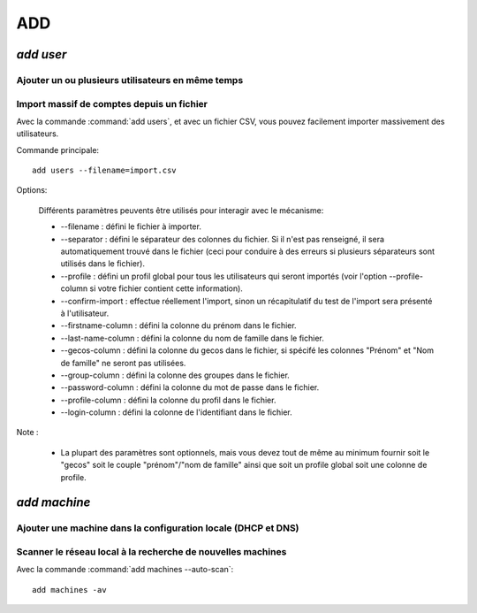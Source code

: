 .. _add:

.. highlight:: bash


===
ADD
===

`add user`
==========

Ajouter un ou plusieurs utilisateurs en même temps
--------------------------------------------------

Import massif de comptes depuis un fichier
------------------------------------------

Avec la commande :command:`add users`, et avec un fichier CSV, vous pouvez facilement importer massivement des utilisateurs.

Commande principale::

	add users --filename=import.csv

Options:

	Différents paramètres peuvents être utilisés pour interagir avec le mécanisme:

	* --filename : défini le fichier à importer.
	* --separator : défini le séparateur des colonnes du fichier. Si il n'est pas renseigné, il sera automatiquement trouvé dans le fichier (ceci pour conduire à des erreurs si plusieurs séparateurs sont utilisés dans le fichier).
	* --profile : défini un profil global pour tous les utilisateurs qui seront importés (voir l'option --profile-column si votre fichier contient cette information).
	* --confirm-import : effectue réellement l'import, sinon un récapitulatif du test de l'import sera présenté à l'utilisateur.

	* --firstname-column : défini la colonne du prénom dans le fichier.
	* --last-name-column : défini la colonne du nom de famille dans le fichier.
	* --gecos-column : défini la colonne du gecos dans le fichier, si spécifé  les colonnes "Prénom" et "Nom de famille" ne seront pas utilisées.
	* --group-column : défini la colonne des groupes dans le fichier.
	* --password-column : défini la colonne du mot de passe dans le fichier.
	* --profile-column : défini la colonne du profil dans le fichier.
	* --login-column : défini la colonne de l'identifiant dans le fichier.

Note :

	* La plupart des paramètres sont optionnels, mais vous devez tout de même au minimum fournir soit le "gecos" soit le couple "prénom"/"nom de famille" ainsi que soit un profile global soit une colonne de profile.

`add machine`
=============

Ajouter une machine dans la configuration locale (DHCP et DNS)
--------------------------------------------------------------


Scanner le réseau local à la recherche de nouvelles machines
------------------------------------------------------------

Avec la commande :command:`add machines --auto-scan`::

	add machines -av

